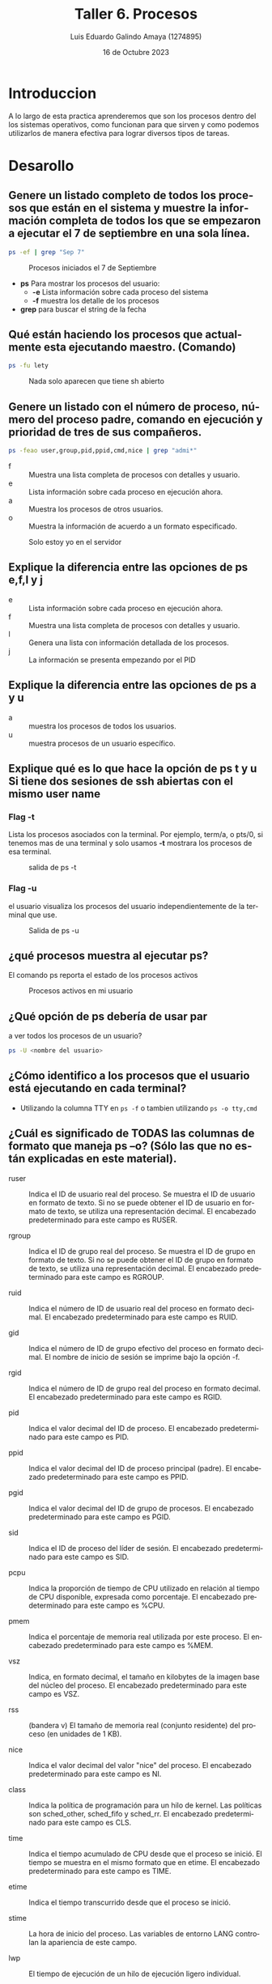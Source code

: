 
#+TITLE:  Taller 6. Procesos
#+AUTHOR: Luis Eduardo Galindo Amaya (1274895)
#+DATE:   16 de Octubre 2023

#+OPTIONS: toc:nil ^:nil title:nil num:2

#+LANGUAGE: es
#+latex_header: \usepackage{../modern}
#+latex_header: \bibliography{./fuentes.bib}
#+latex_header: \raggedbottom

# code macros
# ----------------
#+macro: code @@latex:\lstinputlisting{$1}@@
#+macro: cite @@latex:\cite{$1}@@
#+macro: autocite @@latex:\autocite{$1}@@
#+macro: pagebreak @@latex:\pagebreak@@

# Informacion extra
# -----------------
\modentitlepage{../images/escudo-uabc-2022-1-tinta-pos.png}
\tableofcontents\pagebreak
\datasection{Individual}

* Introduccion
A lo largo de esta practica aprenderemos que son los procesos dentro del los 
sistemas operativos, como funcionan para que sirven y como podemos utilizarlos 
de manera efectiva para lograr diversos tipos de tareas. 
{{{pagebreak}}}

* Desarollo
** Genere un listado completo de todos los procesos que están en el sistema y muestre la información completa de todos los que se empezaron a ejecutar el 7 de septiembre en una sola línea.

#+begin_src sh
ps -ef | grep "Sep 7"
#+end_src

#+ATTR_HTML:
#+ATTR_LATEX: :width 10cm
#+CAPTION: Procesos iniciados el 7 de Septiembre
[[file:img/1.png]]

- *ps* Para mostrar los procesos del usuario:
  + *-e* Lista información sobre cada proceso del sistema
  + *-f* muestra los detalle de los procesos

- *grep* para buscar el string de la fecha 

{{{pagebreak}}}

**  Qué están haciendo los procesos que actualmente esta ejecutando maestro. (Comando)
#+begin_src sh
ps -fu lety
#+end_src 

#+ATTR_HTML:
#+ATTR_LATEX: :width 9cm
#+CAPTION: Nada solo aparecen que tiene sh abierto
[[file:img/2.png]]

** Genere un listado con el número de proceso, número del proceso padre, comando en ejecución y prioridad de tres de sus compañeros.
#+begin_src sh
  ps -feao user,group,pid,ppid,cmd,nice | grep "admi*"
#+end_src

- f :: Muestra una lista completa de procesos con detalles y usuario.
- e :: Lista información sobre cada proceso en ejecución ahora.
- a :: Muestra los procesos de otros usuarios.
- o :: Muestra la información de acuerdo a un formato especificado.

#+ATTR_HTML:
#+ATTR_LATEX: :width 10cm
#+CAPTION: Solo estoy yo en el servidor
[[file:img/3.png]]

** Explique la diferencia entre las opciones de ps e,f,l y j

- e :: Lista información sobre cada proceso en ejecución ahora.
- f :: Muestra una lista completa de procesos con detalles y usuario.
- l :: Genera una lista con información detallada de los procesos.
- j :: La información se presenta empezando por el PID

** Explique la diferencia entre las opciones de ps a y u
- a :: muestra los procesos de todos los usuarios.
- u :: muestra procesos de un usuario específico.

{{{pagebreak}}}

** Explique qué es lo que hace la opción de ps t y u Si tiene dos sesiones de ssh abiertas con el mismo user name
*** Flag -t 
Lista los procesos asociados con la terminal. Por ejemplo, term/a, o pts/0, si
tenemos mas de una terminal y solo usamos *-t* mostrara los procesos de esa 
terminal.  

#+ATTR_HTML:
#+ATTR_LATEX: :width 10cm
#+CAPTION: salida de ps -t
[[file:img/mt.png]]

*** Flag -u 
el usuario visualiza los procesos del usuario independientemente de la terminal
que use.

#+ATTR_HTML:
#+ATTR_LATEX: :width 10cm
#+CAPTION: Salida de ps -u
[[file:img/mu.png]]

** ¿qué procesos muestra al ejecutar ps?
El comando ps reporta el estado de los procesos activos

#+ATTR_HTML:
#+ATTR_LATEX: :width 10cm
#+CAPTION: Procesos activos en mi usuario 
[[file:img/ps.png]]

** ¿Qué opción de ps debería de usar par
a ver todos los procesos de un usuario?
#+begin_src sh
ps -U <nombre del usuario>
#+end_src

#+ATTR_HTML:
#+ATTR_LATEX: :width 10cm
#+CAPTION: Procesos activos en mi usuario
[[file:img/psmu.png]]
{{{pagebreak}}}

** ¿Cómo identifico a los procesos que el usuario está ejecutando en cada terminal?
- Utilizando la columna TTY en =ps -f= o tambien utilizando =ps -o tty,cmd=

#+ATTR_HTML:
#+ATTR_LATEX: :width 10cm
#+CAPTION: 
[[file:img/tty.png]]

** ¿Cuál es significado de TODAS las columnas de formato que maneja ps –o? (Sólo las que no están explicadas en este material).
{{{autocite(ibm)}}}
- ruser :: Indica el ID de usuario real del proceso. Se muestra el ID de usuario en formato de texto. Si no se puede obtener el ID de usuario en formato de texto, se utiliza una representación decimal. El encabezado predeterminado para este campo es RUSER.

- rgroup :: Indica el ID de grupo real del proceso. Se muestra el ID de grupo en formato de texto. Si no se puede obtener el ID de grupo en formato de texto, se utiliza una representación decimal. El encabezado predeterminado para este campo es RGROUP.

- ruid :: Indica el número de ID de usuario real del proceso en formato decimal. El encabezado predeterminado para este campo es RUID.

- gid :: Indica el número de ID de grupo efectivo del proceso en formato decimal. El nombre de inicio de sesión se imprime bajo la opción -f.

- rgid :: Indica el número de ID de grupo real del proceso en formato decimal. El encabezado predeterminado para este campo es RGID.

- pid :: Indica el valor decimal del ID de proceso. El encabezado predeterminado para este campo es PID.

- ppid :: Indica el valor decimal del ID de proceso principal (padre). El encabezado predeterminado para este campo es PPID.

- pgid :: Indica el valor decimal del ID de grupo de procesos. El encabezado predeterminado para este campo es PGID.

- sid :: Indica el ID de proceso del líder de sesión. El encabezado predeterminado para este campo es SID.

- pcpu :: Indica la proporción de tiempo de CPU utilizado en relación al tiempo de CPU disponible, expresada como porcentaje. El encabezado predeterminado para este campo es %CPU.

- pmem :: Indica el porcentaje de memoria real utilizada por este proceso. El encabezado predeterminado para este campo es %MEM.

- vsz :: Indica, en formato decimal, el tamaño en kilobytes de la imagen base del núcleo del proceso. El encabezado predeterminado para este campo es VSZ.

- rss :: (bandera v) El tamaño de memoria real (conjunto residente) del proceso (en unidades de 1 KB).

- nice :: Indica el valor decimal del valor "nice" del proceso. El encabezado predeterminado para este campo es NI.

- class :: Indica la política de programación para un hilo de kernel. Las políticas son sched_other, sched_fifo y sched_rr. El encabezado predeterminado para este campo es CLS.

- time :: Indica el tiempo acumulado de CPU desde que el proceso se inició. El tiempo se muestra en el mismo formato que en etime. El encabezado predeterminado para este campo es TIME.

- etime :: Indica el tiempo transcurrido desde que el proceso se inició.

- stime :: La hora de inicio del proceso. Las variables de entorno LANG controlan la apariencia de este campo.

- lwp :: El tiempo de ejecución de un hilo de ejecución ligero individual.

- nlwp :: Indica el número de hilos de kernel propiedad del proceso. El encabezado predeterminado para este campo es THCNT.

- psr :: El número de procesador lógico al que está vinculado el hilo de kernel (si lo tiene). Para un proceso, este campo se muestra si todos sus hilos están vinculados al mismo procesador.

- tty :: La terminal de control para el proceso.

- addr :: Contiene el número de segmento de la pila del proceso, si es normal; si es un proceso de kernel, la dirección del área de datos previos al procesamiento.

- wchan :: Indica el evento por el que el proceso o hilo de kernel está esperando o durmiendo. Para un hilo de kernel, este campo está en blanco si el hilo de kernel está en ejecución.

- fname :: Indica los primeros 8 bytes del nombre base del archivo ejecutable del proceso. El encabezado predeterminado para este campo es COMMAND.

- args :: Indica el nombre completo del comando que se está ejecutando. Se incluyen todos los argumentos de línea de comandos, aunque puede producirse truncamiento. El encabezado predeterminado para este campo es COMMAND.

- project :: Nombre del proyecto asignado al proceso. En el entorno operativo actual, los campos PROJECT y USER no se traducen a nombres para los procesos que se ejecutan dentro de una partición de trabajo.

** Ejecute dos comandos en background (los que quiera).
#+begin_src sh
nano&
vi&
#+end_src

#+ATTR_HTML:
#+ATTR_LATEX: :width 10cm
#+CAPTION: Nano y Vi corriendo en el fondo
[[file:img/nanovi.png]]

** Ejecute el comando cat >lista, ¿Qué prioridad tiene asignada?
- Tiene la prioridad 19

#+ATTR_HTML:
#+ATTR_LATEX: :width 10cm
#+CAPTION: use ps desde otra terminal para ve la prioridad 
[[file:img/psprimi.png]]

{{{pagebreak}}}

** Mate el proceso anterior.
#+begin_src sh
kill -9 130985
#+end_src

#+ATTR_HTML:
#+ATTR_LATEX: :width 10cm
#+CAPTION: Matar el proceso
[[file:img/kill.png]]

** Vuelva a ejecutar cat>lista pero con menor prioridad.
#+begin_src sh
nice -n 10 cat>lista
#+end_src

#+ATTR_HTML:
#+ATTR_LATEX: :width 10cm
#+CAPTION: Nice ahora es mayor y la prioridad es mas baja
[[file:img/psprimi.png]]

*** ¿Qué prioridad le fue asignada?
- Prioridad marca 9

{{{pagebreak}}}

** Una vez más ejecute cat>lista, pero ahora en el background .
#+begin_src sh
cat>list&
#+end_src

#+ATTR_HTML:
#+ATTR_LATEX: :width 10cm
#+CAPTION: salida de ps -u
[[file:img/prioridad1.png]]

** ¿Cuál es su prioridad ahora?
- El valor de prioridad es '19' y el valor de nice es '0'

** Verifique que el comando en background este en la lista de procesos.
#+begin_src sh
  ps -l
#+end_src

#+ATTR_HTML:
#+ATTR_LATEX: :width 10cm
#+CAPTION: lista de procesos
[[file:img/psml.png]]

{{{pagebreak}}}

** Verifique que el comando en background este en la lista de tareas (jobs).
#+begin_src sh
  jobs
#+end_src

#+ATTR_HTML:
#+ATTR_LATEX: :width 10cm
#+CAPTION: Lista de tareas
[[file:img/jobs.png]]

** Pase una de las tareas al foreground (use el número de tarea)
#+begin_src sh
  fg %1 
#+end_src

#+ATTR_HTML:
#+ATTR_LATEX: :width 10cm
#+CAPTION: traer el proceso '1' al foreground
[[file:img/random.png]]

** Pase la otra tarea al foreground, pero ahora use el número de PID. 
- en este comando no se puede ejecutar en esta distribución

** Envíe otro comando al background.
#+begin_src sh
vi&
#+end_src

** Finalice este proceso.
#+begin_src shell
kill -9 134242
#+end_src

#+ATTR_HTML:
#+ATTR_LATEX: :width 10cm
#+CAPTION: Proceso vi creado en el fondo y detenido
[[file:img/vi.png]]

* Conclusión
Durante esta practica aprendi como crear procesos, como leer procesos y como usar 
comandos para mandar al fondo y trer de vuelta, siento que estos comandos me 
seran muy utiles para poder trabajar y no tener que estar haciendo scripts para
todo.
 
* Fuentes
\printbibliography[heading=none]
